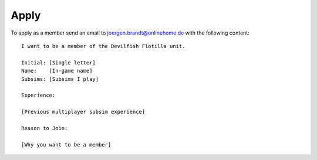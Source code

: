 Apply
=====

To apply as a member send an email to `joergen.brandt@onlinehome.de <mailto:joergen.brandt@onlinehome.de>`_ with the following content::

  I want to be a member of the Devilfish Flotilla unit.

  Initial: [Single letter]
  Name:    [In-game name]
  Subsims: [Subsims I play]

  Experience:

  [Previous multiplayer subsim experience]

  Reason to Join:

  [Why you want to be a member]


